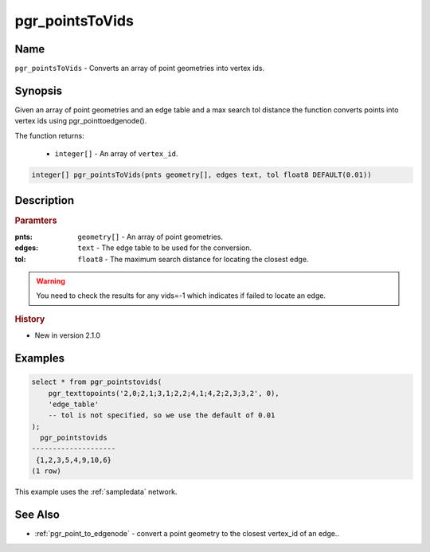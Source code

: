 ..
   ****************************************************************************
    pgRouting Manual
    Copyright(c) pgRouting Contributors

    This documentation is licensed under a Creative Commons Attribution-Share
    Alike 3.0 License: http://creativecommons.org/licenses/by-sa/3.0/
   ****************************************************************************

.. _pgr_points_to_vids:

pgr_pointsToVids
==============================================================================

.. index::
        single: pgr_pointsToVids(pnts geometry[], edges text, tol float8 DEFAULT(0.01))
        module: common


Name
------------------------------------------------------------------------------

``pgr_pointsToVids`` - Converts an array of point geometries into vertex ids.


Synopsis
------------------------------------------------------------------------------

Given an array of point geometries and an edge table and a max search tol distance the function converts points into vertex ids using pgr_pointtoedgenode().

The function returns:

  - ``integer[]`` - An array of ``vertex_id``.

.. code-block:: sql

        integer[] pgr_pointsToVids(pnts geometry[], edges text, tol float8 DEFAULT(0.01))


Description
-----------------------------------------------------------------------------

.. rubric:: Paramters

:pnts: ``geometry[]`` - An array of point geometries.
:edges: ``text`` - The edge table to be used for the conversion.
:tol: ``float8`` - The maximum search distance for locating the closest edge.

.. warning::

    You need to check the results for any vids=-1 which indicates if failed to locate an edge.


.. rubric:: History

* New in version 2.1.0


Examples
-----------------------------------------------------------------------------

.. code-block:: sql

        select * from pgr_pointstovids(
            pgr_texttopoints('2,0;2,1;3,1;2,2;4,1;4,2;2,3;3,2', 0),
            'edge_table'
            -- tol is not specified, so we use the default of 0.01
        );
          pgr_pointstovids
        --------------------
         {1,2,3,5,4,9,10,6}
        (1 row)

This example uses the :ref:`sampledata` network.


See Also
-----------------------------------------------------------------------------

* :ref:`pgr_point_to_edgenode` - convert a point geometry to the closest vertex_id of an edge..


